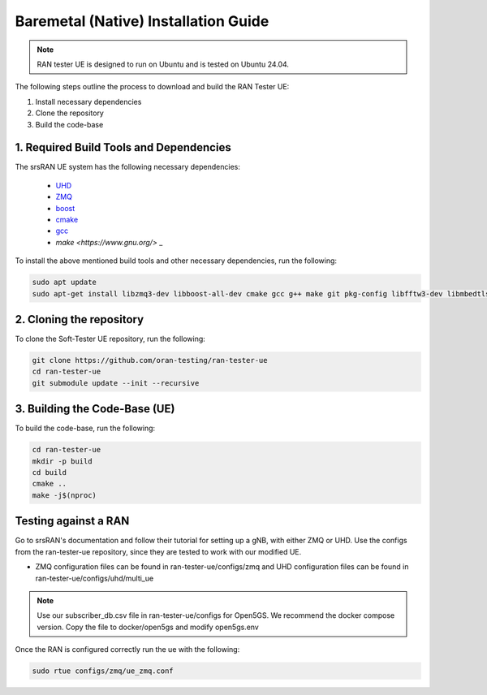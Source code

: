 ===============================
Baremetal (Native) Installation Guide
===============================

.. note:: 

    RAN tester UE is designed to run on Ubuntu and is tested on Ubuntu 24.04.


The following steps outline the process to download and build the RAN Tester UE:

1. Install necessary dependencies
2. Clone the repository
3. Build the code-base

1. Required Build Tools and Dependencies
----------------------------------------

The srsRAN UE system has the following necessary dependencies:

    - `UHD <https://files.ettus.com/manual/page_install.html>`_
    - `ZMQ <https://zeromq.org/download/>`_
    - `boost <https://www.boost.org/doc/libs/release/more/getting_started/index.html>`_
    - `cmake <https://cmake.org/download/>`_
    - `gcc <https://gcc.gnu.org/install/>`_
    - `make <https://www.gnu.org/>` _



To install the above mentioned build tools and other necessary dependencies, run the following:

.. code-block:: bash

  sudo apt update
  sudo apt-get install libzmq3-dev libboost-all-dev cmake gcc g++ make git pkg-config libfftw3-dev libmbedtls-dev libsctp-dev libyaml-cpp-dev libgtest-dev


2. Cloning the repository
-------------------------

To clone the Soft-Tester UE repository, run the following:

.. code-block:: bash

   git clone https://github.com/oran-testing/ran-tester-ue
   cd ran-tester-ue
   git submodule update --init --recursive


3. Building the Code-Base (UE)
------------------------------

To build the code-base, run the following:

.. code-block:: bash

   cd ran-tester-ue
   mkdir -p build
   cd build
   cmake ..
   make -j$(nproc)


Testing against a RAN
----------------------

Go to srsRAN's documentation and follow their tutorial for setting up a gNB, with either ZMQ or UHD. Use the configs from the ran-tester-ue repository, since they are tested to work with our 
modified UE.

- ZMQ configuration files can be found in ran-tester-ue/configs/zmq and UHD configuration files can be found in ran-tester-ue/configs/uhd/multi_ue

.. NOTE::

  Use our subscriber_db.csv file in ran-tester-ue/configs for Open5GS. We recommend the docker compose version. Copy the file to docker/open5gs and modify open5gs.env


Once the RAN is configured correctly run the ue with the following:

.. code-block:: bash

   sudo rtue configs/zmq/ue_zmq.conf

